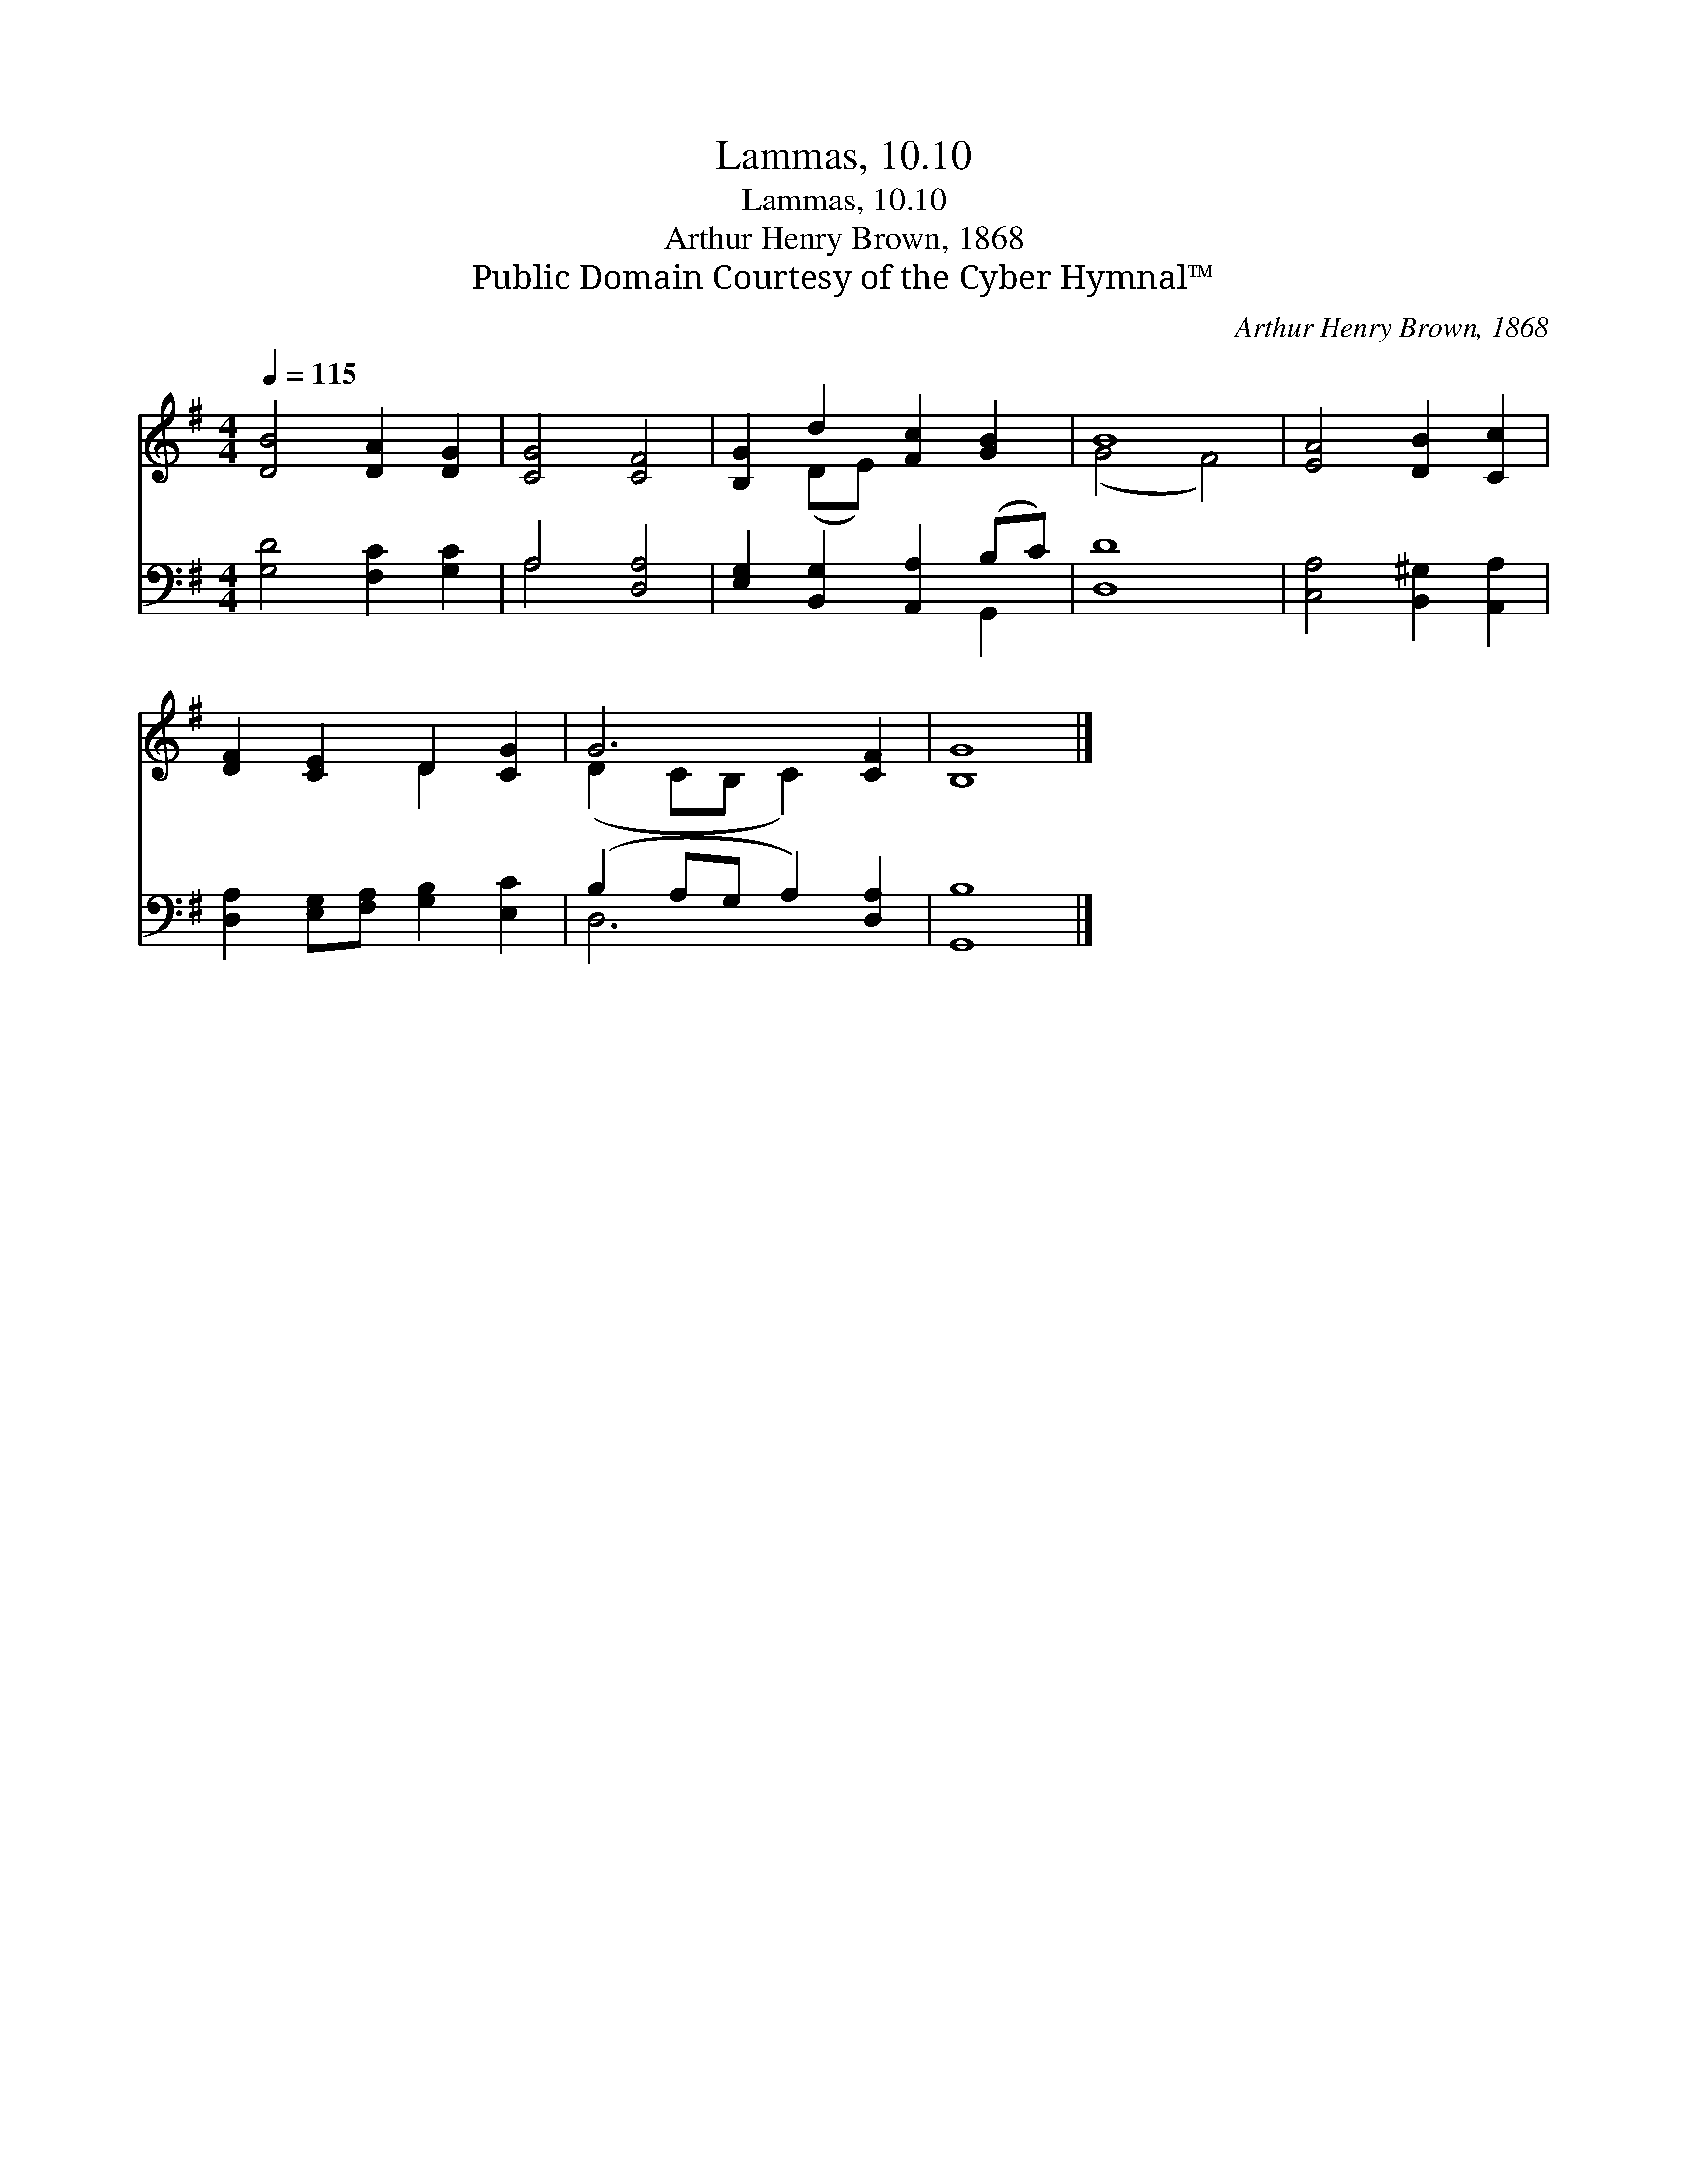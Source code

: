 X:1
T:Lammas, 10.10
T:Lammas, 10.10
T:Arthur Henry Brown, 1868
T:Public Domain Courtesy of the Cyber Hymnal™
C:Arthur Henry Brown, 1868
Z:Public Domain
Z:Courtesy of the Cyber Hymnal™
%%score ( 1 2 ) ( 3 4 )
L:1/8
Q:1/4=115
M:4/4
K:G
V:1 treble 
V:2 treble 
V:3 bass 
V:4 bass 
V:1
 [DB]4 [DA]2 [DG]2 | [CG]4 [CF]4 | [B,G]2 d2 [Fc]2 [GB]2 | B8 | [EA]4 [DB]2 [Cc]2 | %5
 [DF]2 [CE]2 D2 [CG]2 | G6 [CF]2 | [B,G]8 |] %8
V:2
 x8 | x8 | x2 (DE) x4 | (G4 F4) | x8 | x4 D2 x2 | (D2 CB, C2) x2 | x8 |] %8
V:3
 [G,D]4 [F,C]2 [G,C]2 | A,4 [D,A,]4 | [E,G,]2 [B,,G,]2 [A,,A,]2 (B,C) | [D,D]8 | %4
 [C,A,]4 [B,,^G,]2 [A,,A,]2 | [D,A,]2 [E,G,][F,A,] [G,B,]2 [E,C]2 | (B,2 A,G, A,2) [D,A,]2 | %7
 [G,,B,]8 |] %8
V:4
 x8 | A,4 x4 | x6 G,,2 | x8 | x8 | x8 | D,6 x2 | x8 |] %8

